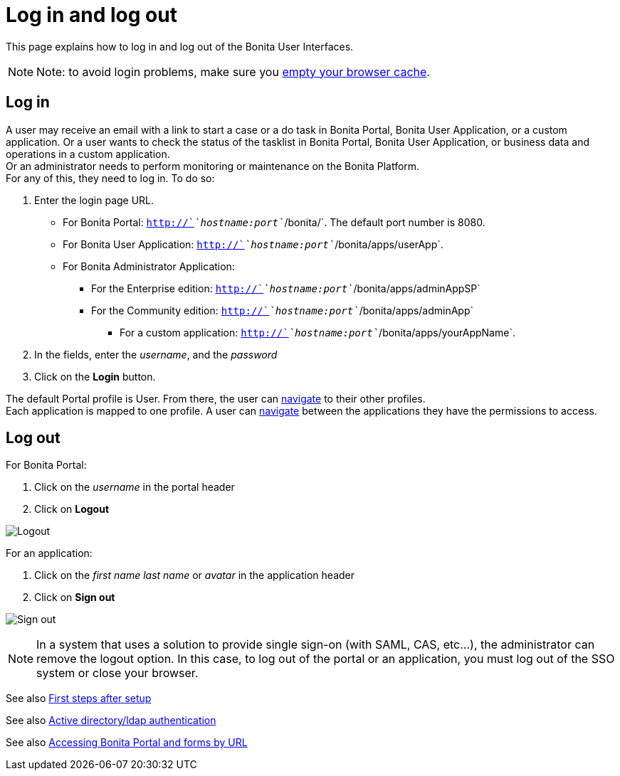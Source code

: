 = Log in and log out
:description: This page explains how to log in and log out of the Bonita User Interfaces.

This page explains how to log in and log out of the Bonita User Interfaces.

[NOTE]
====

Note: to avoid login problems, make sure you http://www.wikihow.com/Clear-Your-Browser's-Cache[empty your browser cache].
====

== Log in

A user may receive an email with a link to start a case or a do task in Bonita Portal, Bonita User Application, or a custom application.
Or a user wants to check the status of the tasklist in Bonita Portal, Bonita User Application, or business data and operations in a custom application. +
Or an administrator needs to perform monitoring or maintenance on the Bonita Platform. +
For any of this, they need to log in. To do so:

. Enter the login page URL.
    * For Bonita Portal: `http://`_`hostname:port`_`/bonita/`. The default port number is 8080. +
    * For Bonita User Application: `http://`_`hostname:port`_`/bonita/apps/userApp`. +
    * For Bonita Administrator Application:
 ** For the Enterprise edition: `http://`_`hostname:port`_`/bonita/apps/adminAppSP`
 ** For the Community edition: `http://`_`hostname:port`_`/bonita/apps/adminApp`
  *** For a custom application: `http://`_`hostname:port`_`/bonita/apps/yourAppName`.
. In the fields, enter the _username_, and the _password_
. Click on the *Login* button.

The default Portal profile is User. From there, the user can xref:navigation.adoc[navigate] to their other profiles. +
Each application is mapped to one profile. A user can xref:navigation.adoc[navigate] between the applications they have the permissions to access.

== Log out

For Bonita Portal:

. Click on the _username_ in the portal header
. Click on *Logout*

image:images/UI2021.1/logout.png[Logout]

For an application:

. Click on the _first name last name_ or _avatar_ in the application header
. Click on *Sign out*

image:images/UI2021.1/sign-out.png[Sign out]

[NOTE]
====
In a system that uses a solution to provide single sign-on (with SAML, CAS, etc...), the administrator can remove the logout option. In this case, to log out of the portal or an application, you must log out of the SSO system or close your browser.
====

See also xref:first-steps-after-setup.adoc[First steps after setup]

See also xref:active-directory-or-ldap-authentication.adoc[Active directory/ldap authentication]

See also xref:bonita-bpm-portal-urls.adoc[Accessing Bonita Portal and forms by URL]
